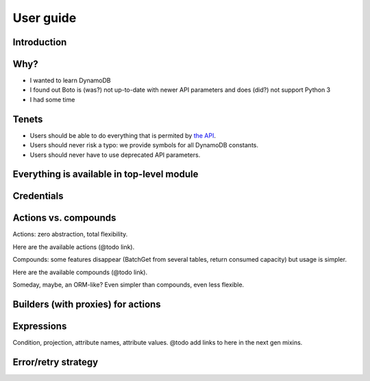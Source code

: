 ==========
User guide
==========

Introduction
============

Why?
====

- I wanted to learn DynamoDB
- I found out Boto is (was?) not up-to-date with newer API parameters and does (did?) not support Python 3
- I had some time

Tenets
======

- Users should be able to do everything that is permited by `the API <http://docs.aws.amazon.com/amazondynamodb/latest/APIReference>`__.
- Users should never risk a typo: we provide symbols for all DynamoDB constants.
- Users should never have to use deprecated API parameters.

Everything is available in top-level module
===========================================

Credentials
===========

.. _actions-vs-compounds:

Actions vs. compounds
=====================

Actions: zero abstraction, total flexibility.

Here are the available actions (@todo link).

Compounds: some features disappear (BatchGet from several tables, return consumed capacity) but usage is simpler.

Here are the available compounds (@todo link).

Someday, maybe, an ORM-like? Even simpler than compounds, even less flexible.

Builders (with proxies) for actions
===================================

Expressions
===========

Condition, projection, attribute names, attribute values. @todo add links to here in the next gen mixins.

Error/retry strategy
====================
